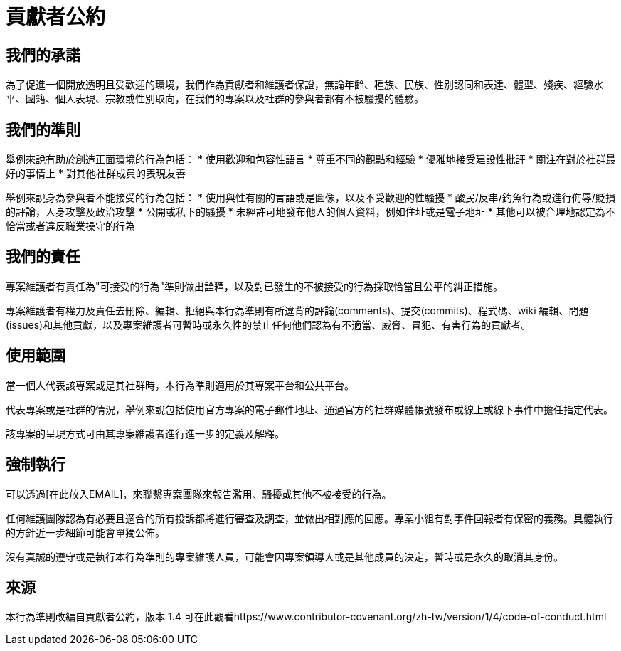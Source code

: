 = 貢獻者公約

== 我們的承諾

為了促進一個開放透明且受歡迎的環境，我們作為貢獻者和維護者保證，無論年齡、種族、民族、性別認同和表達、體型、殘疾、經驗水平、國籍、個人表現、宗教或性別取向，在我們的專案以及社群的參與者都有不被騷擾的體驗。

== 我們的準則

舉例來說有助於創造正面環境的行為包括：
* 使用歡迎和包容性語言
* 尊重不同的觀點和經驗
* 優雅地接受建設性批評
* 關注在對於社群最好的事情上
* 對其他社群成員的表現友善

舉例來說身為參與者不能接受的行為包括：
* 使用與性有關的言語或是圖像，以及不受歡迎的性騷擾
* 酸民/反串/釣魚行為或進行侮辱/貶損的評論，人身攻擊及政治攻擊
* 公開或私下的騷擾
* 未經許可地發布他人的個人資料，例如住址或是電子地址
* 其他可以被合理地認定為不恰當或者違反職業操守的行為

== 我們的責任

專案維護者有責任為"可接受的行為"準則做出詮釋，以及對已發生的不被接受的行為採取恰當且公平的糾正措施。

專案維護者有權力及責任去刪除、編輯、拒絕與本行為準則有所違背的評論(comments)、提交(commits)、程式碼、wiki 編輯、問題(issues)和其他貢獻，以及專案維護者可暫時或永久性的禁止任何他們認為有不適當、威脅、冒犯、有害行為的貢獻者。

== 使用範圍

當一個人代表該專案或是其社群時，本行為準則適用於其專案平台和公共平台。

代表專案或是社群的情況，舉例來說包括使用官方專案的電子郵件地址、通過官方的社群媒體帳號發布或線上或線下事件中擔任指定代表。

該專案的呈現方式可由其專案維護者進行進一步的定義及解釋。

== 強制執行

可以透過[在此放入EMAIL]，來聯繫專案團隊來報告濫用、騷擾或其他不被接受的行為。

任何維護團隊認為有必要且適合的所有投訴都將進行審查及調查，並做出相對應的回應。專案小組有對事件回報者有保密的義務。具體執行的方針近一步細節可能會單獨公佈。

沒有真誠的遵守或是執行本行為準則的專案維護人員，可能會因專案領導人或是其他成員的決定，暫時或是永久的取消其身份。

== 來源

本行為準則改編自貢獻者公約，版本 1.4
可在此觀看https://www.contributor-covenant.org/zh-tw/version/1/4/code-of-conduct.html



